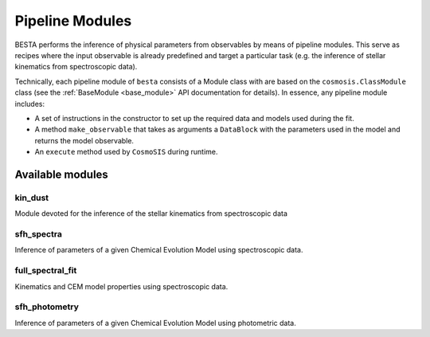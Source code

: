 .. _pipeline_modules:

Pipeline Modules
================

BESTA performs the inference of physical parameters from observables by means of pipeline modules. This serve as recipes where the input observable is already predefined and target a particular task (e.g. the inference of stellar kinematics from spectroscopic data). 

Technically, each pipeline module of ``besta`` consists of a Module class with are based on the  ``cosmosis.ClassModule`` class (see the :ref:`BaseModule <base_module>` API documentation for details).
In essence, any pipeline module includes:

- A set of instructions in the constructor to set up the required data and models used during the fit.
- A method ``make_observable`` that takes as arguments a ``DataBlock`` with the parameters used in the model and returns the model observable.
- An ``execute`` method used by ``CosmoSIS`` during runtime.

Available modules
*****************

kin_dust
^^^^^^^^
Module devoted for the inference of the stellar kinematics from spectroscopic data

sfh_spectra
^^^^^^^^^^^
Inference of parameters of a given Chemical Evolution Model using spectroscopic data.

full_spectral_fit
^^^^^^^^^^^^^^^^^
Kinematics and CEM model properties using spectroscopic data. 

sfh_photometry
^^^^^^^^^^^^^^
Inference of parameters of a given Chemical Evolution Model using photometric data.

